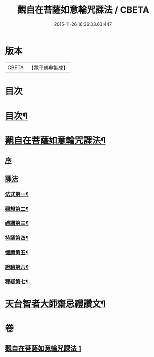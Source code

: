 #+TITLE: 觀自在菩薩如意輪咒課法 / CBETA
#+DATE: 2015-11-26 16:36:03.631447
* 版本
 |     CBETA|【電子佛典集成】|

* 目次
* [[file:KR6j0295_001.txt::001-0719a2][目次¶]]
* [[file:KR6j0295_001.txt::001-0719a6][觀自在菩薩如意輪咒課法¶]]
** [[file:KR6j0295_001.txt::001-0719a8][序]]
** [[file:KR6j0295_001.txt::0720a1][課法]]
*** [[file:KR6j0295_001.txt::0720a2][法式第一¶]]
*** [[file:KR6j0295_001.txt::0721b3][觀想第二¶]]
*** [[file:KR6j0295_001.txt::0723b4][禮讚第三¶]]
*** [[file:KR6j0295_001.txt::0724a15][持誦第四¶]]
*** [[file:KR6j0295_001.txt::0725a11][懺願第五¶]]
*** [[file:KR6j0295_001.txt::0726a11][證驗第六¶]]
*** [[file:KR6j0295_001.txt::0727a11][釋疑第七¶]]
* [[file:KR6j0295_001.txt::0730b2][天台智者大師齋忌禮讚文¶]]
* 卷
** [[file:KR6j0295_001.txt][觀自在菩薩如意輪咒課法 1]]
